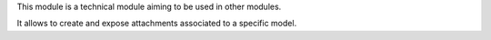 This module is a technical module aiming to be used in other modules.

It allows to create and expose attachments associated to a specific model.
